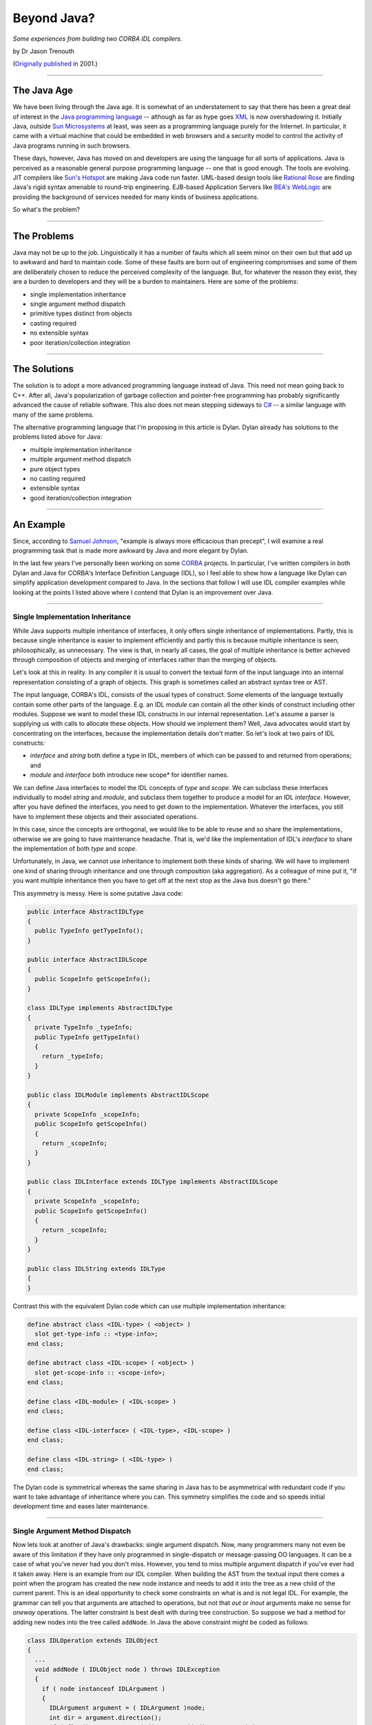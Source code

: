 ************
Beyond Java?
************

*Some experiences from building two CORBA IDL compilers.*

by Dr Jason Trenouth

(`Originally published <http://web.archive.org/web/20030409041302/http://fun-o.com/resources/beyond-java.phtml>`_ in 2001.)

------

The Java Age
============

We have been living through the Java age. It is somewhat of an understatement
to say that there has been a great deal of interest in the `Java programming
language
<http://web.archive.org/web/20030409041302/http://java.sun.com/docs/books/jls/html/index.html>`_
-- although as far as hype goes `XML
<http://web.archive.org/web/20030409041302/http://www.xml.org/>`_ is now
overshadowing it. Initially Java, outside `Sun Microsystems
<http://web.archive.org/web/20030409041302/http://www.sun.com/>`_ at least, was
seen as a programming language purely for the Internet. In particular, it came
with a virtual machine that could be embedded in web browsers and a security
model to control the activity of Java programs running in such browsers.

These days, however, Java has moved on and developers are using the language
for all sorts of applications. Java is perceived as a reasonable general
purpose programming language -- one that is good enough. The tools are
evolving. JIT compilers like `Sun's Hotspot
<http://web.archive.org/web/20030409041302/http://www.javasoft.com/products/hotspot/>`_
are making Java code run faster. UML-based design tools like `Rational Rose
<http://web.archive.org/web/20030409041302/http://www.rational.com/products/rose/index.jtmpl>`_
are finding Java's rigid syntax amenable to round-trip engineering. EJB-based
Application Servers like `BEA's WebLogic
<http://web.archive.org/web/20030409041302/http://www.bea.com/>`_ are providing
the background of services needed for many kinds of business applications.

So what's the problem?

------

The Problems
============

Java may not be up to the job. Linguistically it has a number of faults which
all seem minor on their own but that add up to awkward and hard to maintain
code. Some of these faults are born out of engineering compromises and some of
them are deliberately chosen to reduce the perceived complexity of the
language. But, for whatever the reason they exist, they are a burden to
developers and they will be a burden to maintainers. Here are some of the
problems:

* single implementation inheritance
* single argument method dispatch
* primitive types distinct from objects
* casting required
* no extensible syntax
* poor iteration/collection integration

------ 

The Solutions
=============

The solution is to adopt a more advanced programming language instead of
Java. This need not mean going back to C++. After all, Java's popularization of
garbage collection and pointer-free programming has probably significantly
advanced the cause of reliable software. This also does not mean stepping
sideways to `C#
<http://web.archive.org/web/20030409041302/http://msdn.microsoft.com/vstudio/nextgen/technology/csharpintro.asp>`_
-- a similar language with many of the same problems.

The alternative programming language that I'm proposing in this article is
Dylan. Dylan already has solutions to the problems listed above for Java:

* multiple implementation inheritance
* multiple argument method dispatch
* pure object types
* no casting required
* extensible syntax
* good iteration/collection integration

------

An Example
==========

Since, according to `Samuel Johnson
<http://web.archive.org/web/20030409041302/http://www.samueljohnson.com/>`_,
"example is always more efficacious than precept", I will examine a real
programming task that is made more awkward by Java and more elegant by Dylan.

In the last few years I've personally been working on some `CORBA
<http://web.archive.org/web/20030409041302/http://www.corba.org/>`_
projects. In particular, I've written compilers in both Dylan and Java for
CORBA's Interface Definition Language (IDL), so I feel able to show how a
language like Dylan can simplify application development compared to Java. In
the sections that follow I will use IDL compiler examples while looking at the
points I listed above where I contend that Dylan is an improvement over Java.

------

Single Implementation Inheritance
---------------------------------

While Java supports multiple inheritance of interfaces, it only offers single
inheritance of implementations. Partly, this is because single inheritance is
easier to implement efficiently and partly this is because multiple inheritance
is seen, philosophically, as unnecessary. The view is that, in nearly all
cases, the goal of multiple inheritance is better achieved through composition
of objects and merging of interfaces rather than the merging of objects.

Let's look at this in reality. In any compiler it is usual to convert the
textual form of the input language into an internal representation consisting
of a graph of objects. This graph is sometimes called an abstract syntax tree
or AST.

The input language, CORBA's IDL, consists of the usual types of construct. Some
elements of the language textually contain some other parts of the
language. E.g. an IDL *module* can contain all the other kinds of
construct including other modules. Suppose we want to model these IDL
constructs in our internal representation. Let's assume a parser is supplying
us with calls to allocate these objects. How should we implement them? Well,
Java advocates would start by concentrating on the interfaces, because the
implementation details don't matter. So let's look at two pairs of IDL
constructs:

* *interface* and *string* both define a type in IDL, members of which can be
  passed to and returned from operations; and

* *module* and *interface* both introduce new scope* for identifier names.

We can define Java interfaces to model the IDL concepts of *type* and
*scope*. We can subclass these interfaces individually to model *string* and
*module*, and subclass them together to produce a model for an IDL
*interface*. However, after you have defined the interfaces, you need to get
down to the implementation. Whatever the interfaces, you still have to
implement these objects and their associated operations.

In this case, since the concepts are orthogonal, we would like to be able to
reuse and so share the implementations, otherwise we are going to have
maintenance headache. That is, we'd like the implementation of IDL's
*interface* to share the implementation of both *type* and *scope*.

Unfortunately, in Java, we cannot use inheritance to implement both these kinds
of sharing. We will have to implement one kind of sharing through inheritance
and one through composition (aka aggregation). As a colleague of mine put it,
"if you want multiple inheritance then you have to get off at the next stop as
the Java bus doesn't go there."

This asymmetry is messy. Here is some putative Java code:

.. code-block:: java

   public interface AbstractIDLType
   {
     public TypeInfo getTypeInfo();
   }

   public interface AbstractIDLScope
   {
     public ScopeInfo getScopeInfo();
   }

   class IDLType implements AbstractIDLType
   {
     private TypeInfo _typeInfo;
     public TypeInfo getTypeInfo()
     {
       return _typeInfo;
     }
   }

   public class IDLModule implements AbstractIDLScope
   {
     private ScopeInfo _scopeInfo;
     public ScopeInfo getScopeInfo()
     {
       return _scopeInfo;
     }
   }

   public class IDLInterface extends IDLType implements AbstractIDLScope
   {
     private ScopeInfo _scopeInfo;
     public ScopeInfo getScopeInfo()
     {
       return _scopeInfo;
     }
   }

   public class IDLString extends IDLType
   {
   }


Contrast this with the equivalent Dylan code which can use multiple
implementation inheritance:

.. code-block:: dylan

   define abstract class <IDL-type> ( <object> )
     slot get-type-info :: <type-info>;
   end class;

   define abstract class <IDL-scope> ( <object> )
     slot get-scope-info :: <scope-info>;
   end class;

   define class <IDL-module> ( <IDL-scope> )
   end class;

   define class <IDL-interface> ( <IDL-type>, <IDL-scope> )
   end class;

   define class <IDL-string> ( <IDL-type> )
   end class;


The Dylan code is symmetrical whereas the same sharing in Java has to be
asymmetrical with redundant code if you want to take advantage of inheritance
where you can. This symmetry simplifies the code and so speeds initial
development time and eases later maintenance.

------

Single Argument Method Dispatch
-------------------------------

Now lets look at another of Java's drawbacks: single argument dispatch. Now,
many programmers many not even be aware of this limitation if they have only
programmed in single-dispatch or message-passing OO languages. It can be a case
of what you've never had you don't miss. However, you tend to miss multiple
argument dispatch if you've ever had it taken away. Here is an example from our
IDL compiler. When building the AST from the textual input there comes a point
when the program has created the new node instance and needs to add it into the
tree as a new child of the current parent. This is an ideal opportunity to
check some constraints on what is and is not legal IDL. For example, the
grammar can tell you that arguments are attached to operations, but not that
*out* or *inout* arguments make no sense for *oneway* operations. The latter
constraint is best dealt with during tree construction. So suppose we had a
method for adding new nodes into the tree called ``addNode``. In Java the above
constraint might be coded as follows:

.. code-block:: java

   class IDLOperation extends IDLObject
   {
     ...
     void addNode ( IDLObject node ) throws IDLException
     {
       if ( node instanceof IDLArgument )
       {
         IDLArgument argument = ( IDLArgument )node;
         int dir = argument.direction();
         if ( flag() == ONEWAY && ( dir == OUT || dir == INOUT ) )
         {
           illegalOneWayOperation( this, argument );
         }
       }
       super.addNode( node );
     }
   }


Constrast this with the Dylan code which can dynamically dispatch
on both arguments in the signature: 

.. code-block:: dylan

   define method add-node ( operation :: <IDL-operation>, argument :: <IDL-argument> )
     let dir :: <integer> = direction( argument );
     if ( flag( operation ) == ONEWAY && ( dir == OUT || dir == INOUT ) )
       illegal-one-way-operation( operation, argument );
     end if;
     next-method();
   end method;


We don't have to complicate this Dylan method by making it deal with the case
when the second argument is not of type ``<IDL-argument>`` because the
language's dispatching mechanism takes care of that for us. And in the case
when it is an instance of ``<IDL-argument>`` we don't have to do a cast in
order to call methods on it.

The situation gets more complicated when there are other classes you have to
care about. IDL operations can raise exceptions, but that doesn't make sense
for *oneway* operations.  Suppose that we want to protect against that. With
Java we have to modify the existing definition:

.. code-block:: java

   class IDLOperation extends IDLObject
   {
     ...
     void addNode ( IDLObject node ) throws IDLException
     {
       if ( node instanceof IDLArgument )
       {
         IDLArgument argument = ( IDLArgument ) node;
         int dir = argument.direction();
         if ( flag() == ONEWAY && ( dir == OUT || dir == INOUT ) )
         {
           illegalOneWayOperation( this, argument );
         }
       }
       else if ( node instanceof IDLException )
       {
         IDLException _exception = ( IDLException ) node;
         if ( flag() == oneway )
         {
           illegalOneWayException( this, _exception );
         }
       }
       super.addNode( node );
     }
   }


While Dylan lets us define a new modular method.

.. code-block:: dylan

   define method add-node ( operation :: <IDL-operation>, argument :: <IDL-exception> )
     if ( flag( operation ) == ONEWAY )
       illegal-one-way-operation( operation, argument );
     end if;
     next-method();
   end method;


Single Argument Method Dispatch (Part II : The Visitor Horror)
--------------------------------------------------------------

The situation gets even more complicated when you want to walk the nodes as
part of backends that are responsible for emitting stubs and skeletons for all
the supported languages in your CORBA framework. In Java, one way of doing this
would be to add new code for each backend to each of the node classes. This is
clearly the wrong thing since you have to repeatedly edit the same core files
over and over. Not very modular.

An alternative is the ``visitor`` design pattern. Suppose, as one of the
backends, you want to just dump out a regurgitated form of the original IDL for
debugging purposes. We can avoid having to modify the core files for each
backend if we add a single mechanism that lets us visit each node with an
object of the backend's choosing.

E.g. in each node class file we would have the class implement the following
method:

.. code-block:: java

   void accept (Visitor v) {
     v.visit(this);
   }

This ``accept`` method switches the recipient of the message from the current
object to the argument and passes the current object along as an argument. Its
a kind of callback. The ``Visitor`` interface has to specify visitor methods
for each node class:

.. code-block:: java

   interface Visitor
   {
     void visit ( IDLInterface node );
     void visit ( IDLOperation node );
     void visit ( IDLModule node );
     // etc
   }


Then the backend must define a visitor object that can be passed to the accept
methods and must define visitor methods that can be called depending on the
acceptor's class:

.. code-block:: java

   class DumpVisitor implements Visitor
   {
     void visit ( IDLInterface node )
     {
       ...
     }
     void visit ( IDLOperation node )
     {
       ...
     }
     // etc
   }


So the backend calls into the tree representation as follows:

.. code-block:: java

     ...
     node.accept( this );
     ...


This sends the visitor (the backend) to the node and lets Java dynamically
dispatch to an ``accept`` method. The ``accept`` method, as we've seen above is
just a trampoline that immediately calls back into the visitor:

.. code-block:: java

     ...
     visitor.visit( this );
     ...


This might seem pointless, but because there is a different ``accept`` method
for each node class a different visit method is statically selected on the
backend. In a sense, we have converted a dynamic dispatch into a static one.

Unfortunately, we have lost the inheritance we might have used had we put the
code directly into the core node class files. The visit methods are separate
methods. We can't use ``super.visit(node)`` in say the ``IDLInterface`` visit
method to invoke the inherited visit method on say ``IDLScope``. Instead we
have to explicitly recode the inheritance by hand:

.. code-block:: java

     void visit ( IDLInterface node )
     {
       visit( ( IDLScope ) node );
         ...
     }


In a kind of Catch-22 situation Java programmers are forced to break modularity
in order to avoid breaking modularity.

In Dylan, which not only has multiple-argument dispatch, but also lets you
define methods which dispatch on classes from other libraries (without having
access to private state), the situation is more straightforward. The dump back
end can simply define a method (let's also call it ``visit``) that dispatches
on the IDL node classes:

.. code-block:: dylan

     define method visit ( backend :: <dump-backend>, node :: <IDL-interface> )
       next-method();
       ...
     end method;


And that's it. There is nothing more that is required. The Dylan ``visit``
method can call ``next-method`` and invoke the inherited ``visit`` method on
``<IDL-scope>`` without having to encode that directly into the method.

Moreover the Dylan ``visit`` method can call ``visit`` directly on sub-objects
without having to bounce there via the ``accept`` bottleneck. There are no
``accept`` methods at all in the Dylan solution.

In summary:

* There is no need to define lots of identical ``accept`` methods. (In Java, we
  might even have had to introduce another ``accept`` method per class to deal
  with, say, value-returning visitors.)

* There is no need to define a ``Visitor`` interface that redundantly knows all
  the classes.

* There is no need to give up inheritence and then try and hack it back in!

------

Primitive Types Distinct From Objects
-------------------------------------

Java has primitive types that lie outside its object system. This can make
intuitively simple operations into complex nightmares.

In an IDL compiler you have to process arithmetic expressions. Suppose that
your front end has parsed them into nodes that contain the operations and
operands. Let's consider just a node for a binary operation: one with two
sub-nodes with values of their own that need to be combined. For simplicity,
let's suppose that IDL allows only all-integer or all-float arithmetic so we
only have to code those two cases. We can record all integers we parse as long
values and all floating point values we parse as doubles. To distinguish
between these types we either have two different primitive fields and a flag in
each node or we can store different kinds of numeric objects: Longs or Doubles.

Given these constraints, the Java code for evaluating addition and subtraction
nodes might come out looking like the following.  Notice all the casting,
primitive value accessing, object allocation, and repetition needed to do the
actual arithmetic.

.. code-block:: java

   class IDLExpression
   {
     ...
     Object evaluate () throws EvaluationError
     {
       Object lhs = leftSubExpression().evaluate();
       Object rhs = rightSubExpression().evaluate();
       char op = operation();
       switch ( op )
       {
         case '+':
           if ( lhs instanceof Long && rhs instanceof Long )
           {
             return new Long( ( ( Long ) lhs ).longValue +
                              ( ( Long ) rhs ).longValue );
           }
           else if (lhs instanceof Double && rhs instanceof Double)
           {
             return new Double( ( ( Double ) lhs ).doubleValue +
                                ( ( Double ) rhs ).doubleValue);
           }
           else
           {
             throw new EvaluationError( this );
           }
         case '-':
           if ( lhs instanceof Long && rhs instanceof Long )
           {
             return new Long( ( ( Long ) lhs ).longValue -
                              ( ( Long ) rhs ).longValue);
           }
           else if ( lhs instanceof Double && rhs instanceof Double )
           {
             return new Double( ( ( Double ) lhs ).doubleValue -
                                ( ( Double ) rhs ).doubleValue);
           }
           else
           {
             throw new EvaluationError( this );
           }
         ...
       }
     }
   }


Now imagine all this ugly code replicated for more arithmetic operations. And
more realistic constraints on the arithmetic types will make the bloating
worse.

Dylan does not have primitive types that are distinct from its object types so
it can express the code above more succinctly while retaining arithmetic
efficiency:

.. code-block:: dylan

   define method evaluate ( expr :: <IDL-expression> ) => ( value )
     let lhs = evaluate( left-subexpression( expr ) );
     let rhs = evaluate( right-subexpression( expr ) );
     let op = operation( expr );
     select ( op )
       '+' =>
         check-constraints( lhs, rhs );
         lhs + rhs;
       '-' =>
         check-constraints( lhs, rhs );
         lhs - rhs;
       ...
     end select;
   end method;

   define method check-constraints ( expr :: <IDL-expression>, lhs :: <integer>, rhs :: <integer>)
   end method;

   define method check-constraints ( expr :: <IDL-expression>, lhs :: <float>, rhs :: <float>)
   end method;

   define method check-constraints ( expr :: <IDL-expression>, lhs :: <object>, rhs :: <object>)
     error( make( <evaluation-error>, expression: expr ) );
   end method;


In the Dylan version we only have to test that the arithmetic constraints of
IDL are met, using multiple argument dispatch again, and then we can perform
the operation quite naturally in a single intuitive line. By contrast the Java
version must split up the cases into very long-winded, clumsy, and inefficient
code.

------

Casting Required
----------------

In static languages casting seems to be a necessary evil. You have to tell the
compiler things that it needs to know. In unsafe languages, if you break that
promise, the computation can become corrupt and go awry. In a safe language
like Java runtime checks prevent such unfriendly behaviour. But whatever safety
net is provided for mistakes, cast-ridden code is harder to read and maintain.

The arithmetic example from the section on "Primitive Types Distinct From
Objects" has already introduced some of the ugliness of casting. The
``evaluate`` method returns the result of an arithmetic (sub)expression. In
both Dylan and in Java we don't know exactly what the resulting type is, but in
Java we have to care because we need to extract a primitive value from that
result and the primitive accessor we use depends on the type. So in Java we
have to test and then cast the result to that type.

When you have several layers of abstract protocol that have to work on many
data types casting can become incredibly ugly. Here is some code that takes a
name of a constant value that we know in a certain context is used to declare
the size of an IDL array. Suppose that we want to access that size in Java:

.. code-block:: java

     ( ( Long ) 
       ( ( IDLConstant )
         node.resolveIdentifier( name )
       ).expression().evaluate()
     ).intValue()


Now compare that with Dylan:

.. code-block:: dylan

     evaluate( expression( resolve-identifier( node, name ) ) )


In Dylan we can assume that if there is a runtime type mismatch it will be
detected and signaled for us. We don't have to put in explicit casts at the
call site just to promise the compiler that we're allowed to call a method. The
mere fact we are calling a method which expects that type is sufficient.

Dylan does not force you to pay for what you don't use. Elsewhere in your code
-- away from dynamic cases -- type declarations and domain sealing
(constraining the extensibility of functions by argument type) can allow Dylan
compilers to statically dispatch calls or warn of the lack of applicable
methods.

------

No Extensible Syntax
--------------------

Java has no macros. After the C preprocessor this was seen as a step
forward. The two main uses of C preprocessor in C and C++ programs has been for
naming constants and conditionalizing code. In Java constants can be declared
via *static final* fields and benefit from the automatic association with a
class namespace. Conditionalizing code was typically done to enable source code
to be ported across platforms and also in order to turn on and off debugging
code. Java deals with cross-platform portability in other ways. For example
integer types have known fixed sizes no matter what the platform. Finally, for
debugging, Java compilers will optimize away unreachable code, so debugging
code can be left in and turned off by manipulating an ordinary constant in one
place in the code.

However, constants and conditionalized debugging are not the only uses of
macros. Macros can also be used for syntactic extension. Unfortunately, macros
defined in the C preprocessor use textual substitution and so extending the
syntax is hard to get right.

In Dylan, macros are defined using a pattern and template filling notation that
is smart about the syntax of the language. This lets programmers build
abstractions, encapsulate details, and map external formats to internal ones
which can be verified at compile time.

As an example, let us consider the ``dump`` output of an IDL compiler
again. When reproducing IDL code from the internal tree representation it is
useful for the human reader if we indent the output. One way to do this would
be to implement a so called "pretty printer" for the internal
representation. This could take account of the page width and have heuristics
for breaking lines and so on.

A full-blown pretty printer is too much work for this IDL re-emitter which is
really only for debugging purposes, although one could argue that a generalized
component of this sort would come in handy in other situations.

Instead we will take care of line breaks manually and we only need something to
keep track of the indentation level. An natural abstraction is an extended I/O
stream which inserts extra whitespace before each line that is printed, and
that can be told to add more or less whitespace as the context demands. We will
call this an "indenting stream" although it will also add braces around the
nested IDL as well as indenting it.

In Java we might use the indenting stream, wrapped up in some utility calls,
for dumping out the IDL for an interface as follows:

.. code-block:: java

   void visit (IDLInterface node)
   {
     node.dumpName();
     node.dumpInherits();
     this.stream.start(); // write out a '{' and increase the indention
     {
       node.dumpBody()  
     }
     this.stream.finish(); // decrease the indentation and write out a '}'
   }


In the example we add extra indentation for the elements of inteface by calling
a function ``start`` and we remove the extra indentation by calling
``finish``. Also, we use a trick and introduce extra indentation into the
source code by using a Java block. This lets us see the structure of the
emitted code in the source code. Unfortunately, we have to remember to put the
call to ``finish`` in ourselves and the Java compiler won't notice if we miss
it out. There is also no real connection between the indenting in the output
and the indenting in the source -- we just have to remember to put in the block
braces.

An alternative might be to use an extra instance (a ``Start`` !) of an
anonymous inner class that takes care of the indentation by using a ``body``
callback something like the following.

.. code-block:: java

   void visit (IDLInterface node)
   {
     node.dumpName();
     node.dumpInherits();
     new Start( this.stream )
     {
       public void body ()
       {
         node.dumpBody();
       }
     }
     .finish();
   }


The ``finish`` method calls the ``body`` method wrapped with the other calls
for indenting and exdenting the stream.

However, the Java compiler will still not notice if we miss out the
``.finish()``. Also this is beginning to look rather strange and potentially
inefficient if we are creating lots of these "Starts" all over the place. More
fatally, there is at least one popular Java compiler that cannot cope with more
than two nested levels of the above construct.

A more typical way of doing this Java would be to use a static method and an
instance of an anonymous inner class:

.. code-block:: java

   void visit (IDLInterface node)
   {
     node.dumpName();
     node.dumpInherits();
     Body.with( new Body( this.stream )
     {
       public void invoke ()
       {
         node.dumpBody();
       }
     } );
   }


This at least lets us wrap up the call in a way that enables the Java compiler
to spot missing delimiters, but we have to pay the cost of an object allocation
each time.

So what would you do in Dylan using macros? Well, the following
demonstrates. First we define the macro:

.. code-block:: dylan

   define macro indenting
     { indenting ( ?stream:expression ) ?body:body end }
     =>
     { begin
         let stream = ?stream;
         start( stream );
         ?body;
         finish( stream );
       end }
   end macro;


This defines a macro called ``indenting`` which wraps up some code denoted by
``?body`` with a couple of administrative calls to change the current stream's
indentation and insert braces. The ``:body`` syntax is a constraint that says
``?body`` must match a well-formed sequence of Dylan source code
statements. Similarly, the ``:expression`` syntax is a constraint that says
``?stream`` must match a well-formed Dylan expression.

Now that we have the macro we can use it as follows:

.. code-block:: dylan

   define method visit ( backend :: <dump-backend>, node :: <IDL-interface> )
     dump-name( node );
     dump-inherits( node );
     indenting ( stream( backend ) )
       dump-body( node );
     end;
   end method;


The macro expands into the administrative calls, but lets us see the indented
source and lets the Dylan compiler check the balanced statements:
``indenting...end``.

Now suppose that there is a possibility that parts of the output may go awry or
be terminated and yet we want the bulk of the printing to continue. In
particular, we want to be able to reset the indentation back to the original
level in the advent of a non-local exit.

The original Java technique would mean having to insert a try-finally block in
every use of the pattern:

.. code-block:: java

   void visit ( IDLInterface node )
   {
     node.dumpName();
     node.dumpInherits();
     try
     {
       this.stream.start(); // write out a '{' and increase the indention
       node.dumpBody()  
     }
     finally
     {
       this.stream.finish(); // decrease the indentation and write out a '}'
     }
   }


Now this is beginning to get out of hand. The usual Java technique of defining
a static method that calls a protocol invoker on an instance of an anonymous
inner class helps, but at the cost of clumsy boilerplate in the source and
instance allocation for each call.

In Dylan the solution is simply to extend the macro in one place:

.. code-block:: dylan

   define macro indenting
     { indenting (?stream:expression) ?body:body end }
     =>
     { block
         let stream = ?stream;
         start( stream );
         ?body;
       cleanup
         finish( stream );
       end }
   end macro;


And all the uses of ``indenting ... end`` remain the same.

------

Poor Iteration/Collection Integration
-------------------------------------

Let's suppose we are implementing ``dumpInherits`` from the above emitter
code. We need to iterate over the inherited interfaces and dump out their
names. Suppose also that we want to maintain a degree of abstraction over how
we implement the sequence of inherited interfaces.

In Java, we might expose the interface to the sequence of inherited interfaces
as a ``List`` so that we could implement it as a LinkedList or an ArrayList or
something else depending on other constraints.

Here is some possible code:

.. code-block:: java

   void dumpInherits ()
   {
     dumpColon();
     Iterator it = getInherited().iterator();
     while ( it.hasNext() )
     {
       ( ( IDLInterface )it.next() ).dumpName();
       if ( it.hasNext() )
         dumpComma();
     }
   }


However, if we knew we had an ``ArrayList`` (which can be indexed in constant
time) we could use an index rather than using an iterator (which is slightly
more efficient):

.. code-block:: java

   void dumpInherits ()
   {
     dumpColon();
     ArrayList inherited = getInherited();
     int nInherited = inherited.size();
     boolean isFirst = false;
     for ( int i = 0; i < nInherited; i++ )
     {
       if ( isFirst ) isFirst = false; else dumpComma();

       ( ( IDLInterface )inherited.get( i ) ).dumpName();
     }
   }


And if we didn't need the power of the collection classes then we
use a good old fashioned array.

.. code-block:: java

   void dumpInherits ()
   {
     dumpColon();
     IDLInterface[] inherited = getInherited();
     int nInherited = inherited.length;
     boolean isFirst = false;
     for ( int i = 0; i < nInherited; i++ )
     {
       if ( isFirst ) isFirst = false; else dumpComma();

       inherited[ i ].dumpName();
     }
   }


The situation in Dylan is different. The following code covers any collection
class from the built-in ones like ``<vector>`` or ``<list>`` to custom ones
that you've written for your application. Moreover you don't actually need to
create an explicit iterator or index in order to loop over the elements of any
collection as that is done for you behind the scenes.

.. code-block:: dylan

   define method dump-inherits ( interface :: <IDL-interface> )
     dump-colon();
     for ( inherits in get-inherited( interface ), first? = #t then #f )
       if ( ~first? )
         dump-comma();
       end;
       dump-name( inherits )
     end;
   end method;


We could program explicitly using iterators in Dylan, just as in Java, but
that's a bit of a drag when you have a ``for`` construct that can do the work
for us automatically.

In fact, using Dylan's macros we can even build an abstraction that lets us
express the ``dump-inherits`` method even more clearly. First we put a line
similar to the following one in the module definition.

.. code-block:: dylan

     import dylan, rename: { \for => \dylan/for }


This rebinds the original Dylan ``for`` macro on import so that we can define a
new one and have it expand into the original one.

.. code-block:: dylan

   define macro for
     { for ( ?clauses:* )
         ?body:body
       between
         ?between:body
       end }
      =>
      { dylan/for ( ?clauses, first? = #t then #f )
          if ( ~first? )
            ?between
          end;
          ?body
        end; }
   end macro;


This macro lets us express ``dump-inherits`` as follows:

.. code-block:: dylan

   define method dump-inherits ( interface :: <IDL-interface> )
     dump-colon();
     for ( inherits in get-inherited( interface ) )
       dump-name( inherits )
     between
       dump-comma();
     end;
   end method;


Actually, our ``for`` macro interferes with the facilities of the built-in
Dylan ``for`` macro more than we might wish. The new macro has deliberately
been kept simple for the purposes of the example, and the real situation would
require more propagation of rare syntax from our macro to the the Dylan one.

------

Conclusion
==========

We've covered some of the awkwardnesses of Java with respect to Dylan, but what
is the point? Java is clearly here to stay isn't it?  There's been too much
investment in Java to stop now hasn't there? We don't need another new
programming language do we?

Well, in 1995 people thought that mainstream programming language development
had peaked with the widespread use of C++. Of course there were detractors, but
in the main C++ was seen as the de facto standard application development
language. On the fringes Smalltalk was gaining currency (pun intended) in
business application areas, and other languages had their established niches
(e.g. Common Lisp for R&D).

Since 1995 Java has swept aside C++ as the de facto standard programming
language for mainstream applications. Even C shops that had not even moved to
C++ have jumped on the Java bandwagon.

But if you're building the future at the latest e-commerce ".com" you need a
competitive advantage over the other energetic internet businesses. Games
developers budget on throwing away their code base every two to three
years. Internet time is bringing that time-frame to more mainstream
development. You don't want to be held back by your tool, and if you are using
the same mediocre tool as everyone else in the herd then you *are* being held
back.

Equivalently, if you are shoring up the present in a larger organisation then
it is your duty to ensure that the systems you build are maintainable in the
future. And you want *maintainable* to mean *really maintainable*. That means
using a tool that lets you encode abstractions and model the domain in the
program source, and not just hope that takes place in some surrounding cloud of
documentation and diagrams.

Ultimately, you have to ask yourself: is Java is really good enough
for the 21st Century?

------

Acknowledgements
================

Thanks to Carl L. Gay, Hugh Greene, Scott McKay, and others associated
with Functional Objects for feedback on drafts of this article.

Copyright; 1999-2001 Functional Objects, Inc.
All rights reserved.
All product and brand names are the registered trademarks or trademarks of their respective owners.
